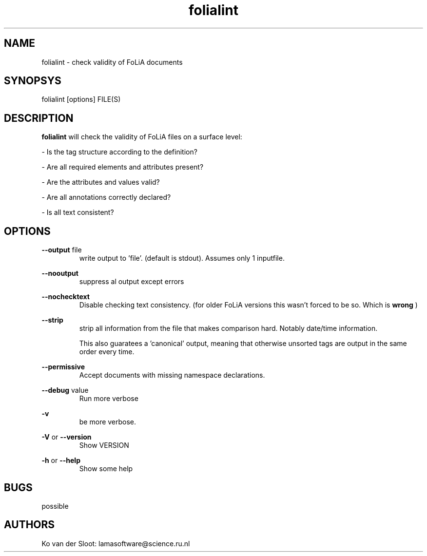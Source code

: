 .TH folialint 1 "2017 apr 24"

.SH NAME
folialint \(hy check validity of FoLiA documents

.SH SYNOPSYS
folialint [options] FILE(S)

.SH DESCRIPTION

.B folialint
will check the validity of FoLiA files on a surface level:

\(hy Is the tag structure according to the definition?

\(hy Are all required elements and attributes present?

\(hy Are the attributes and values valid?

\(hy Are all annotations correctly declared?

\(hy Is all text consistent?

.SH OPTIONS

.B --output
file
.RS
write output to 'file'. (default is stdout).
Assumes only 1 inputfile.
.RE

.B --nooutput
.RS
suppress al output except errors
.RE

.B --nochecktext
.RS
Disable checking text consistency. (for older FoLiA versions this wasn't forced to be so. Which is
.B wrong
)
.RE

.B --strip
.RS
strip all information from the file that makes comparison hard.
Notably date/time information.

This also guaratees a 'canonical' output, meaning that otherwise unsorted tags
are output in the same order every time.

.RE

.B --permissive
.RS
Accept documents with missing namespace declarations.
.RE

.B --debug
value
.RS
Run more verbose
.RE

.B -v
.RS
be more verbose.
.RE

.B -V
or
.B --version
.RS
Show VERSION
.RE

.B -h
or
.B --help
.RS
Show some help
.RE

.SH BUGS
possible

.SH AUTHORS
Ko van der Sloot: lamasoftware@science.ru.nl
